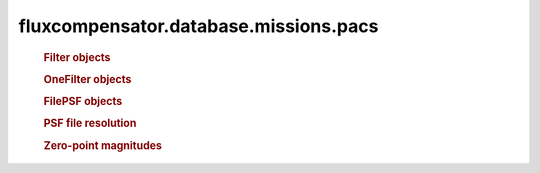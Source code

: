 =======================================
fluxcompensator.database.missions.pacs
=======================================

   .. rubric:: Filter objects
   .. autosummary::
   
       ~fluxcompensator.database.missions.pacs.PACS1_FILTER
	   ~fluxcompensator.database.missions.pacs.PACS2_FILTER
	   ~fluxcompensator.database.missions.pacs.PACS3_FILTER
 
   .. rubric:: OneFilter objects
   .. autosummary::
   
       ~fluxcompensator.database.missions.pacs.PACS1_FILTER_PLOT
	   ~fluxcompensator.database.missions.pacs.PACS2_FILTER_PLOT
	   ~fluxcompensator.database.missions.pacs.PACS3_FILTER_PLOT

   .. rubric:: FilePSF objects
   .. autosummary::
   
       ~fluxcompensator.database.missions.pacs.PACS1_PSF
	   ~fluxcompensator.database.missions.pacs.PACS2_PSF
	   ~fluxcompensator.database.missions.pacs.PACS3_PSF

   .. rubric:: PSF file resolution
   .. autosummary::
   
       ~fluxcompensator.database.missions.pacs.PACS1_PSF_RESOLUTION
	   ~fluxcompensator.database.missions.pacs.PACS2_PSF_RESOLUTION
	   ~fluxcompensator.database.missions.pacs.PACS3_PSF_RESOLUTION


   .. rubric:: Zero-point magnitudes
   .. autosummary::
   
       ~fluxcompensator.database.missions.pacs.PACS1_ZERO
	   ~fluxcompensator.database.missions.pacs.PACS2_ZERO
	   ~fluxcompensator.database.missions.pacs.PACS3_ZERO
